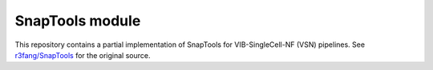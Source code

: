 
SnapTools module
================

This repository contains a partial implementation of SnapTools for VIB-SingleCell-NF (VSN) pipelines.
See `r3fang/SnapTools <https://github.com/r3fang/SnapTools>`_ for the original source.

